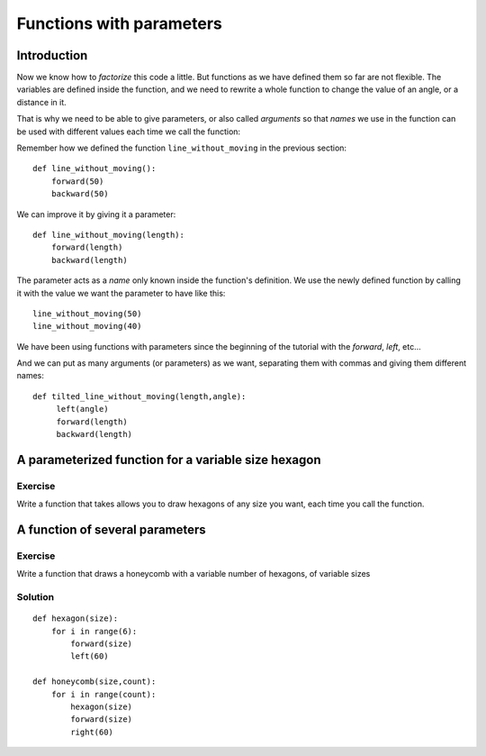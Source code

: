 Functions with parameters
*************************
Introduction
============

Now we know how to *factorize* this code a little. But functions as we have defined them so far are not flexible. The variables are defined inside the function, and we need to rewrite a whole function to change the value of an angle, or a distance in it.

That is why we need to be able to give parameters, or also called *arguments* so that *names* we use in the function can be used with different values each time we call the function:

Remember how we defined the function ``line_without_moving`` in the previous section::

    def line_without_moving():
        forward(50)
        backward(50)

We can improve it by giving it a parameter::

    def line_without_moving(length):
        forward(length)
        backward(length)

The parameter acts as a *name* only known inside the function's definition. We use the newly defined function by calling it with the value we want the parameter to have like this::

    line_without_moving(50)
    line_without_moving(40)

We have been using functions with parameters since the beginning of the tutorial with the *forward*, *left*, etc... 


And we can put as many arguments (or parameters) as we want, separating them with commas and giving them different names::

   def tilted_line_without_moving(length,angle):
        left(angle)
        forward(length)
        backward(length)


A parameterized function for a variable size hexagon
====================================================

Exercise
--------
Write a function that takes allows you to draw hexagons of any size you want, each time you call the function.



A function of several parameters
================================

Exercise
--------

Write a function that draws a honeycomb with a variable number of hexagons, of variable sizes


Solution
--------

::
    
    def hexagon(size):
        for i in range(6):
            forward(size)
            left(60)
            
    def honeycomb(size,count):
        for i in range(count):
            hexagon(size)
            forward(size)
            right(60)


